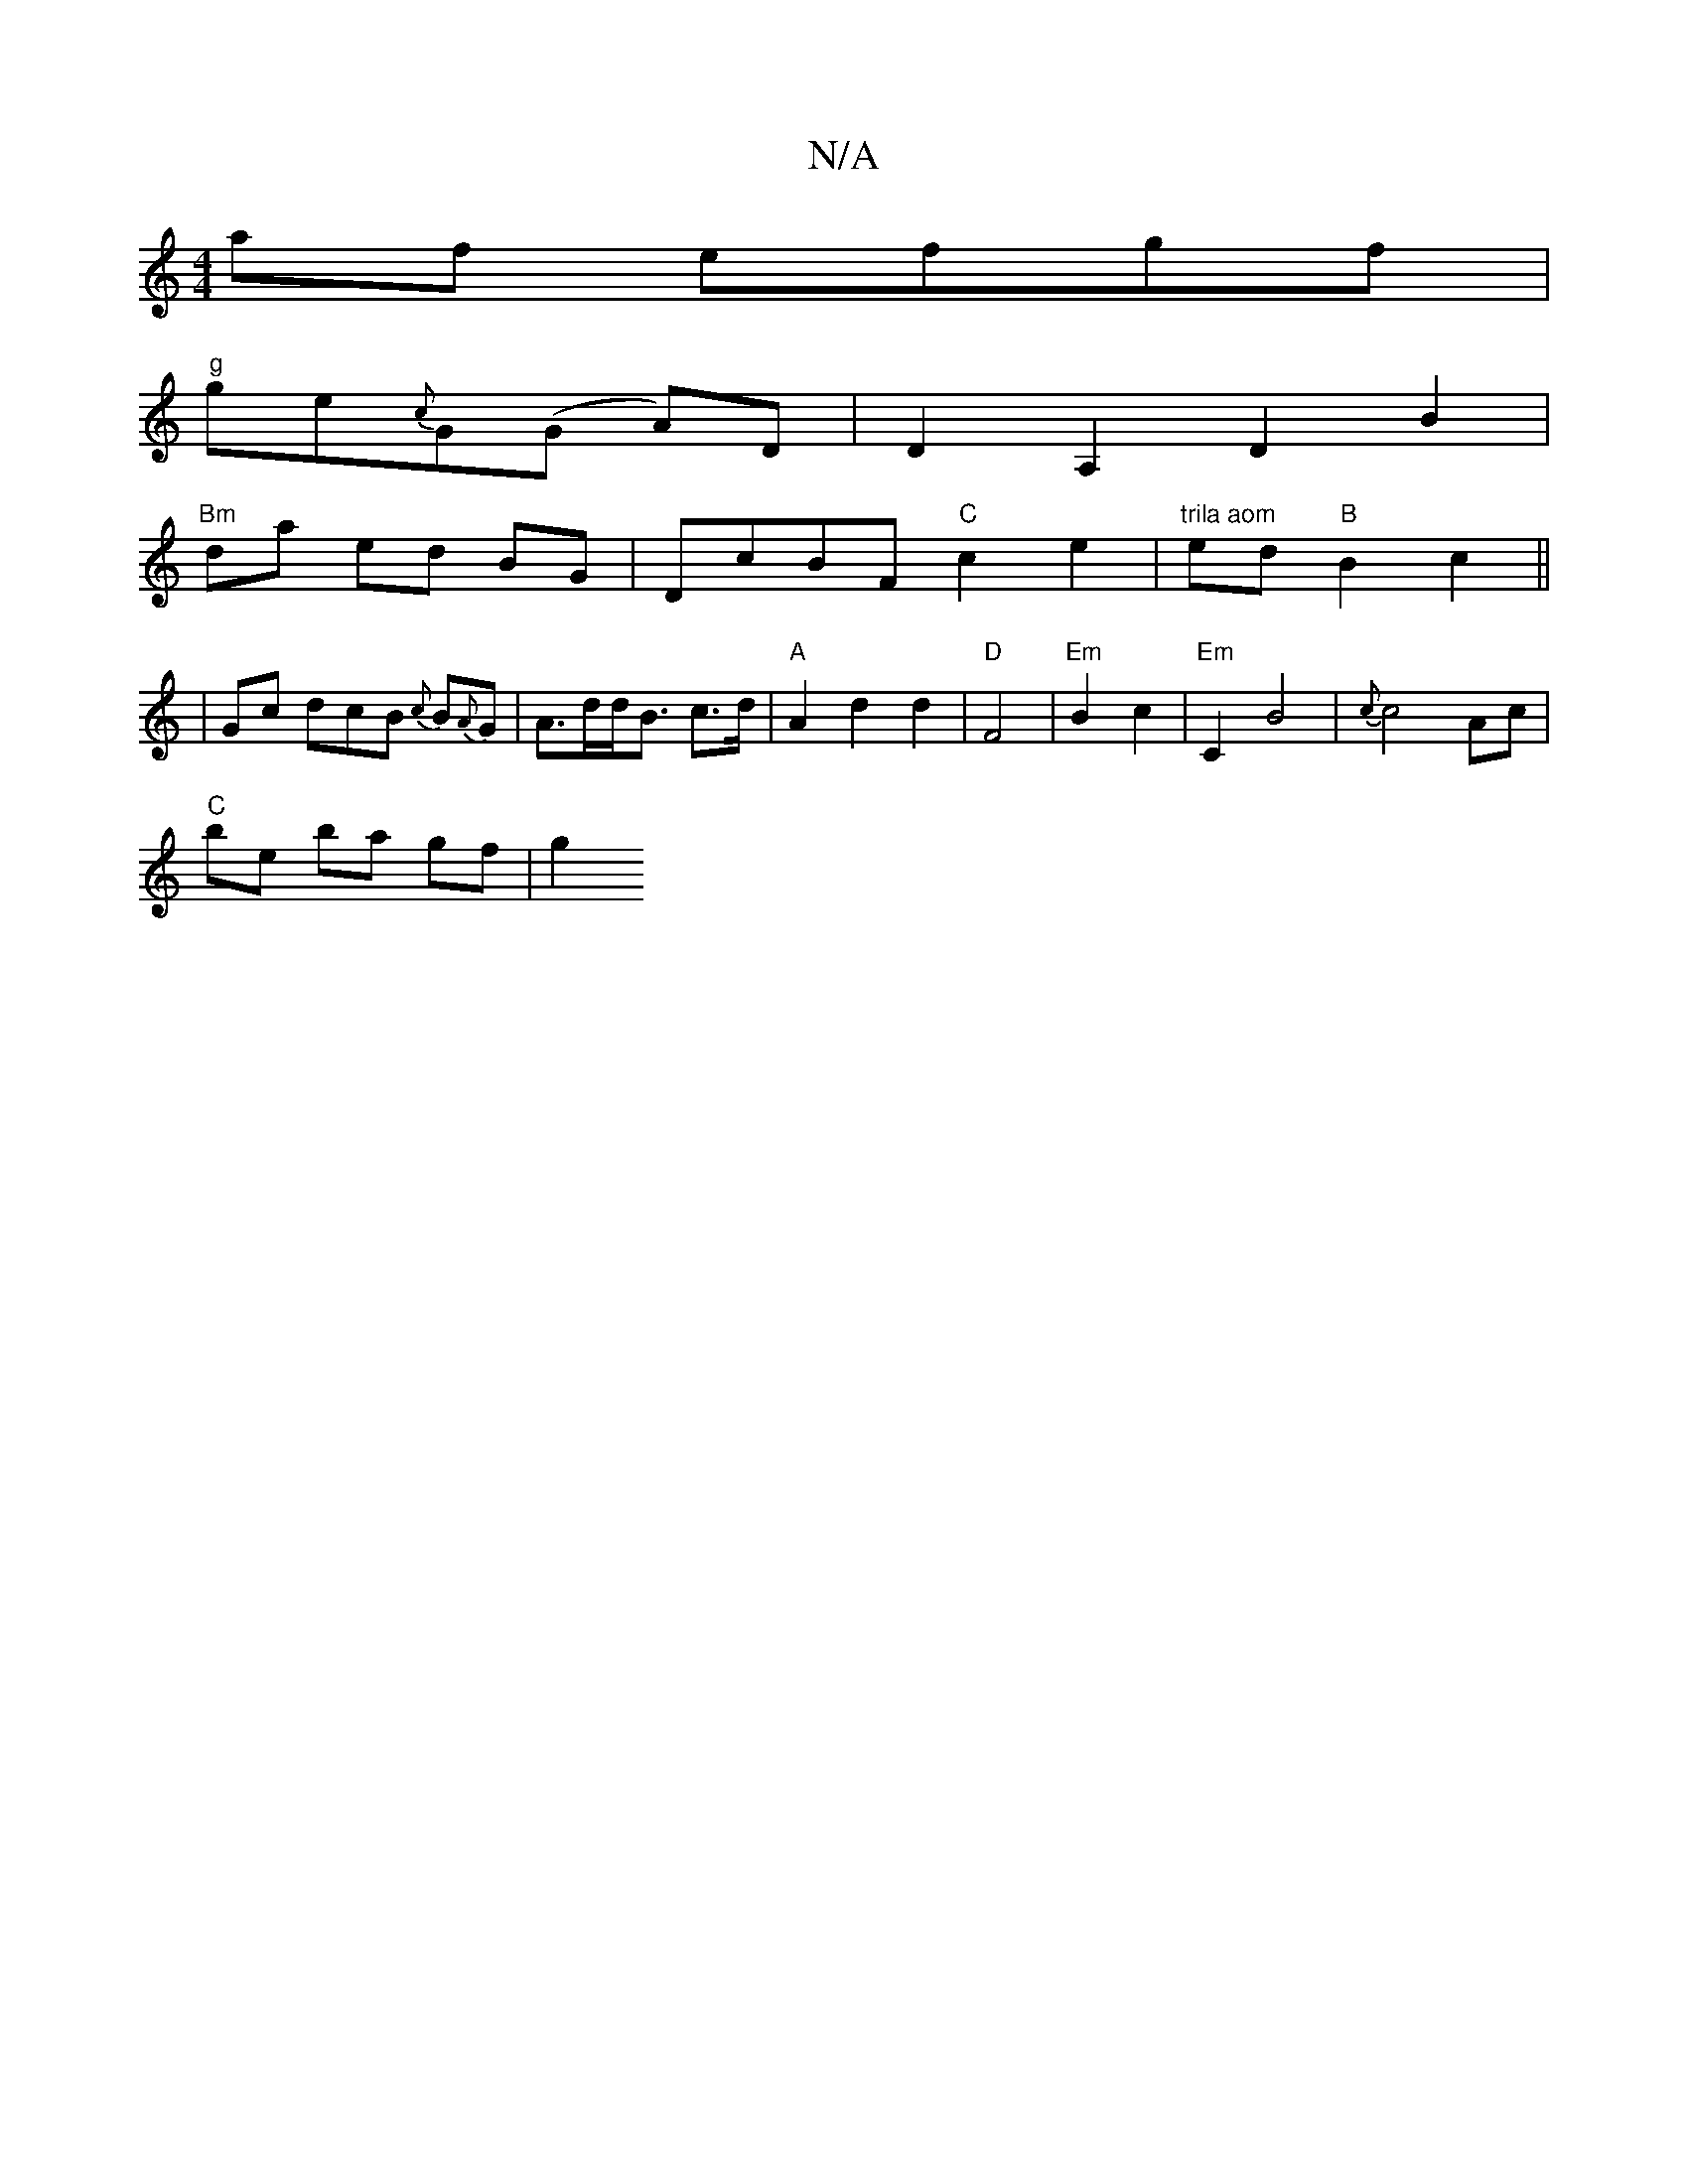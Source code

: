 X:1
T:N/A
M:4/4
R:N/A
K:Cmajor
af efgf|
"g"ge{c}G(G A)D | D2A,2 D2B2 |
"Bm"da ed BG | DcBF "C"c2 e2 | "trila aom"ed "B"B2 c2||
| Gc dcB {c}B{A}G|A>dd<B c>d | "A"A2 d2 d2- |"D"F4|"Em"B2 c2 | "Em"C2- B4- | {c}c4 Ac |
"C"be ba gf | g2